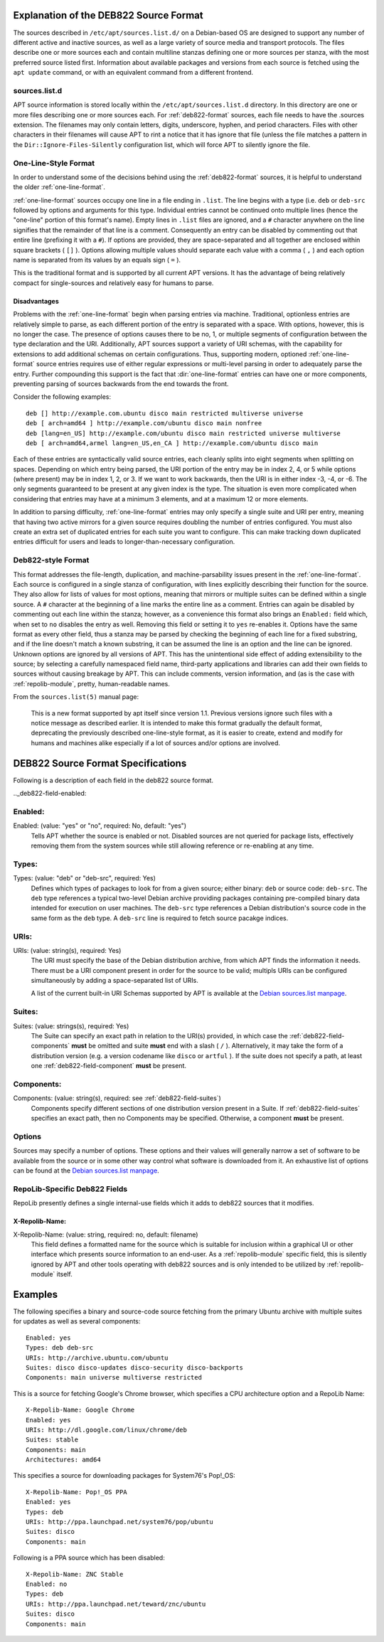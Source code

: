 .. _deb822-explanation:

=======================================
Explanation of the DEB822 Source Format
=======================================

The sources described in ``/etc/apt/sources.list.d/`` on a Debian-based OS are 
designed to support any number of different active and inactive sources, as well 
as a large variety of source media and transport protocols. The files describe
one or more sources each and contain multiline stanzas defining one or more 
sources per stanza, with the most preferred source listed first. Information 
about available packages and versions from each source is fetched using the 
``apt update`` command, or with an equivalent command from a different frontend.


.. _sources-list-d:

sources.list.d
==============

APT source information is stored locally within the ``/etc/apt/sources.list.d`` 
directory. In this directory are one or more files describing one or more 
sources each. For :ref:`deb822-format` sources, each file needs to have the .sources 
extension. The filenames may only contain letters, digits, underscore, hyphen, 
and period characters. Files with other characters in their filenames will cause 
APT to rint a notice that it has ignore that file (unless the file matches a 
pattern in the ``Dir::Ignore-Files-Silently`` configuration list, which will 
force APT to silently ignore the file.


.. _one-line-format:

One-Line-Style Format
=====================

In order to understand some of the decisions behind using the :ref:`deb822-format`
sources, it is helpful to understand the older :ref:`one-line-format`.

:ref:`one-line-format` sources occupy one line in a file ending in ``.list``. 
The line begins with a type (i.e. ``deb`` or ``deb-src`` followed by options and 
arguments for this type. Individual entries cannot be continued onto multiple 
lines (hence the "one-line" portion of this format's name). Empty lines in 
``.list`` files are ignored, and a ``#`` character anywhere on the line signifies
that the remainder of that line is a comment. Consequently an entry can be 
disabled by commenting out that entire line (prefixing it with a ``#``). If 
options are provided, they are space-separated and all together are enclosed 
within square brackets ( ``[]`` ). Options allowing multiple values should 
separate each value with a comma ( ``,`` ) and each option name is separated 
from its values by an equals sign ( ``=`` ).

This is the traditional format and is supported by all current APT versions. 
It has the advantage of being relatively compact for single-sources and 
relatively easy for humans to parse. 


.. _one-line-disadvantages:

Disadvantages
-------------

Problems with the :ref:`one-line-format` begin when parsing entries via machine. 
Traditional, optionless entries are relatively simple to parse, as each 
different portion of the entry is separated with a space. With options, however, 
this is no longer the case. The presence of options causes there to be no, 1, or 
multiple segments of configuration between the type declaration and the URI. 
Additionally, APT sources support a variety of URI schemas, with the capability 
for extensions to add additional schemas on certain configurations. Thus, 
supporting modern, optioned :ref:`one-line-format` source entries requires use 
of either regular expressions or multi-level parsing in order to adequately 
parse the entry. Further compounding this support is the fact that 
:dir:`one-line-format` entries can have one or more components, preventing 
parsing of sources backwards from the end towards the front. 

Consider the following examples::

    deb [] http://example.com.ubuntu disco main restricted multiverse universe
    deb [ arch=amd64 ] http://example.com/ubuntu disco main nonfree
    deb [lang=en_US] http://example.com/ubuntu disco main restricted universe multiverse
    deb [ arch=amd64,armel lang=en_US,en_CA ] http://example.com/ubuntu disco main

Each of these entries are syntactically valid source entries, each cleanly 
splits into eight segments when splitting on spaces. Depending on which entry 
being parsed, the URI portion of the entry may be in index 2, 4, or 5 while 
options (where present) may be in index 1, 2, or 3. If we want to work backwards, 
then the URI is in either index -3, -4, or -6. The only segments guaranteed to 
be present at any given index is the type. The situation is even more 
complicated when considering that entries may have at a minimum 3 elements, and
at a maximum 12 or more elements.

In addition to parsing difficulty, :ref:`one-line-format` entries may only 
specify a single suite and URI per entry, meaning that having two active mirrors 
for a given source requires doubling the number of entries configured. You must 
also create an extra set of duplicated entries for each suite you want to 
configure. This can make tracking down duplicated entries difficult for users
and leads to longer-than-necessary configuration.


.. _deb822-format:

Deb822-style Format
===================

This format addresses the file-length, duplication, and machine-parsability 
issues present in the :ref:`one-line-format`. Each source is configured in a 
single stanza of configuration, with lines explicitly describing their 
function for the source. They also allow for lists of values for most options, 
meaning that mirrors or multiple suites can be defined within a single source. A
``#`` character at the beginning of a line marks the entire line as a comment. 
Entries can again be disabled by commenting out each line within the stanza;
however, as a convenience this format also brings an ``Enabled:`` field which, 
when set to ``no`` disables the entry as well. Removing this field or setting it 
to ``yes`` re-enables it. Options have the same format as every other field, 
thus a stanza may be parsed by checking the beginning of each line for a fixed 
substring, and if the line doesn't match a known substring, it can be assumed 
the line is an option and the line can be ignored. Unknown options are ignored 
by all versions of APT. This has the unintentional side effect of adding 
extensibility to the source; by selecting a carefully namespaced field name, 
third-party applications and libraries can add their own fields to sources 
without causing breakage by APT. This can include comments, version information, 
and (as is the case with :ref:`repolib-module`, pretty, human-readable names. 

From the ``sources.list(5)`` manual page:

    This is a new format supported by apt itself since version 1.1. Previous 
    versions ignore such files with a notice message as described earlier. It is 
    intended to make this format gradually the default format, deprecating the 
    previously described one-line-style format, as it is easier to create, 
    extend and modify for humans and machines alike especially if a lot of 
    sources and/or options are involved.

.. _deb822-technical:

===================================
DEB822 Source Format Specifications
===================================

Following is a description of each field in the deb822 source format.


.._deb822-field-enabled:

Enabled:
========

Enabled: (value: "yes" or "no", required: No, default: "yes")
    Tells APT whether the source is enabled or not. Disabled sources are not 
    queried for package lists, effectively removing them from the system 
    sources while still allowing reference or re-enabling at any time. 

.. _deb822-field-types:

Types:
======

Types: (value: "deb" or "deb-src", required: Yes)
    Defines which types of packages to look for from a given source; either 
    binary: ``deb`` or source code: ``deb-src``. The ``deb`` type references a 
    typical two-level Debian archive providing packages containing pre-compiled 
    binary data intended for execution on user machines. The ``deb-src`` type 
    references a Debian distribution's source code in the same form as the ``deb``
    type. A ``deb-src`` line is required to fetch source pacakge indices. 


.. -deb822-field-uris:

URIs:
=====

URIs: (value: string(s), required: Yes)
    The URI must specify the base of the Debian distribution archive, from which 
    APT finds the information it needs. There must be a URI component present in 
    order for the source to be valid; multipls URIs can be configured 
    simultaneously by adding a space-separated list of URIs.

    A list of the current built-in URI Schemas supported by APT is available at
    the `Debian sources.list manpage <https://manpages.debian.org/stretch/apt/sources.list.5.en.html#URI_SPECIFICATION>`_.


.. _deb822-field-suites:

Suites:
=======

Suites: (value: strings(s), required: Yes)
    The Suite can specify an exact path in relation to the URI(s) provided, in 
    which case the :ref:`deb822-field-components` **must** be omitted and suite 
    **must** end with a slash ( ``/`` ). Alternatively, it may take the form of 
    a distribution version (e.g. a version codename like ``disco`` or ``artful``
    ). If the suite does not specify a path, at least one 
    :ref:`deb822-field-component` **must** be present.


.. _deb822-field-components:

Components: 
===========

Components: (value: string(s), required: see :ref:`deb822-field-suites`)
    Components specify different sections of one distribution version present in 
    a Suite. If :ref:`deb822-field-suites` specifies an exact path, then no 
    Components may be specified. Otherwise, a component **must** be present.


.. _deb822-options:

Options
=======

Sources may specify a number of options. These options and their values will 
generally narrow a set of software to be available from the source or in some 
other way control what software is downloaded from it. An exhaustive list of 
options can be found at the
`Debian sources.list manpage <https://manpages.debian.org/stretch/apt/sources.list.5.en.html#THE_DEB_AND_DEB-SRC_TYPES:_OPTIONS>`_.


.. _deb822-fields-repolib:

RepoLib-Specific Deb822 Fields
==============================

RepoLib presently defines a single internal-use fields which it adds to deb822 
sources that it modifies. 

X-Repolib-Name:
---------------

X-Repolib-Name: (value: string, required: no, default: filename)
    This field defines a formatted name for the source which is suitable for 
    inclusion within a graphical UI or other interface which presents source 
    information to an end-user. As a :ref:`repolib-module` specific field, this 
    is silently ignored by APT and other tools operating with deb822 sources and 
    is only intended to be utilized by :ref:`repolib-module` itself.


.. _deb822-examples:

========
Examples
========

The following specifies a binary and source-code source fetching from the 
primary Ubuntu archive with multiple suites for updates as well as several components::

    Enabled: yes
    Types: deb deb-src
    URIs: http://archive.ubuntu.com/ubuntu
    Suites: disco disco-updates disco-security disco-backports
    Components: main universe multiverse restricted

This is a source for fetching Google's Chrome browser, which specifies a CPU 
architecture option and a RepoLib Name::

    X-Repolib-Name: Google Chrome 
    Enabled: yes
    URIs: http://dl.google.com/linux/chrome/deb
    Suites: stable
    Components: main
    Architectures: amd64

This specifies a source for downloading packages for System76's Pop!_OS::

    X-Repolib-Name: Pop!_OS PPA
    Enabled: yes
    Types: deb
    URIs: http://ppa.launchpad.net/system76/pop/ubuntu
    Suites: disco
    Components: main

Following is a PPA source which has been disabled::

    X-Repolib-Name: ZNC Stable
    Enabled: no
    Types: deb
    URIs: http://ppa.launchpad.net/teward/znc/ubuntu
    Suites: disco
    Components: main